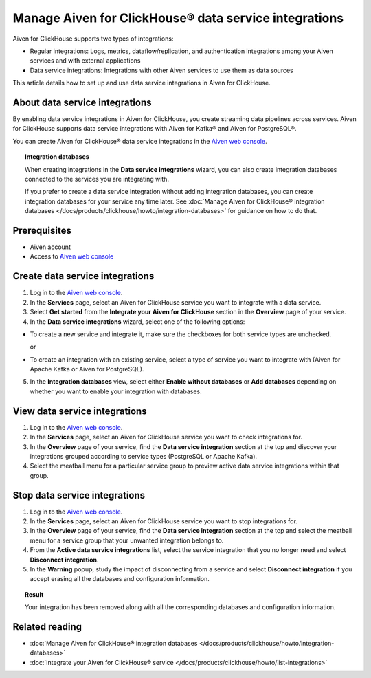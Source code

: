 Manage Aiven for ClickHouse® data service integrations
======================================================

Aiven for ClickHouse supports two types of integrations:

- Regular integrations: Logs, metrics, dataflow/replication, and authentication integrations among your Aiven services and with external applications
- Data service integrations: Integrations with other Aiven services to use them as data sources

This article details how to set up and use data service integrations in Aiven for ClickHouse.

.. seealso::

    For information on how to set up and use regular integrations in Aiven for ClickHouse, see intregration guides in :doc:`Integrate your Aiven for ClickHouse® service </docs/products/clickhouse/howto/list-integrations>`.

About data service integrations
-------------------------------

By enabling data service integrations in Aiven for ClickHouse, you create streaming data pipelines across services. Aiven for ClickHouse supports data service integrations with Aiven for Kafka® and Aiven for PostgreSQL®.

You can create Aiven for ClickHouse® data service integrations in the `Aiven web console <https://console.aiven.io/>`_.

.. topic:: Integration databases
   
   When creating integrations in the **Data service integrations** wizard, you can also create integration databases connected to the services you are integrating with.

   If you prefer to create a data service integration without adding integration databases, you can create integration databases for your service any time later. See :doc:`Manage Aiven for ClickHouse® integration databases </docs/products/clickhouse/howto/integration-databases>` for guidance on how to do that.

Prerequisites
-------------

* Aiven account
* Access to `Aiven web console <https://console.aiven.io/>`_

.. _create-data-service-integration:

Create data service integrations
--------------------------------

1. Log in to the `Aiven web console <https://console.aiven.io/>`_.
2. In the **Services** page, select an Aiven for ClickHouse service you want to integrate with a data service.
3. Select **Get started** from the **Integrate your Aiven for ClickHouse** section in the **Overview** page of your service.

4. In the **Data service integrations** wizard, select one of the following options:

* To create a new service and integrate it, make sure the checkboxes for both service types are unchecked.

  .. dropdown:: Expand for next steps

     1. In the **Data service integrations** view, select **Create service**.
     2. :doc:`Set up the new service </docs/platform/howto/create_new_service>`.
     3. Come back to your primary service and create an integration to the newly-created service. For that purpose, skip the steps that follow and start over with building your integration using this instruction but now follow the part on :ref:`integrating with an existing service <integrate-existing-service>`.

  or

.. _integrate-existing-service:

* To create an integration with an existing service, select a type of service you want to integrate with (Aiven for Apache Kafka or Aiven for PostgreSQL).

  .. dropdown:: Expand for next steps

    1. Select a service of the chosen type from the list of services available for integration.
    2. Select **Continue** and proceed to the :ref:`database setup part <integration-db>`.

.. _integration-db:

5. In the **Integration databases** view, select either **Enable without databases** or **Add databases** depending on whether you want to enable your integration with databases.

   .. dropdown:: Expand for enabling your integration with databases

      1. In the **Integration databases** view, select **Add databases**.
      2. In the **Add integration databases** section, enter database names and schema names and select **Enable** when ready.

      You can preview the created databases by selecting **Databases  tables** from the sidebar.

   .. dropdown:: Expand for enabling your integration without databases

      In the **Integration databases** view, select **Enable without databases**.
      
      You can preview the created integration by selecting **Overview** from the sidebar.

View data service integrations
------------------------------

1. Log in to the `Aiven web console <https://console.aiven.io/>`_.
2. In the **Services** page, select an Aiven for ClickHouse service you want to check integrations for.
3. In the **Overview** page of your service, find the **Data service integration** section at the top and discover your integrations grouped according to service types (PostgreSQL or Apache Kafka).

4. Select the meatball menu for a particular service group to preview active data service integrations within that group.

Stop data service integrations
------------------------------

1. Log in to the `Aiven web console <https://console.aiven.io/>`_.
2. In the **Services** page, select an Aiven for ClickHouse service you want to stop integrations for.
3. In the **Overview** page of your service, find the **Data service integration** section at the top and select the meatball menu for a service group that your unwanted integration belongs to.

4. From the **Active data service integrations** list, select the service integration that you no longer need and select **Disconnect integration**.

5. In the **Warning** popup, study the impact of disconnecting from a service and select **Disconnect integration** if you accept erasing all the databases and configuration information.

.. topic:: Result

   Your integration has been removed along with all the corresponding databases and configuration information.

Related reading
---------------

* :doc:`Manage Aiven for ClickHouse® integration databases </docs/products/clickhouse/howto/integration-databases>`
* :doc:`Integrate your Aiven for ClickHouse® service </docs/products/clickhouse/howto/list-integrations>`
